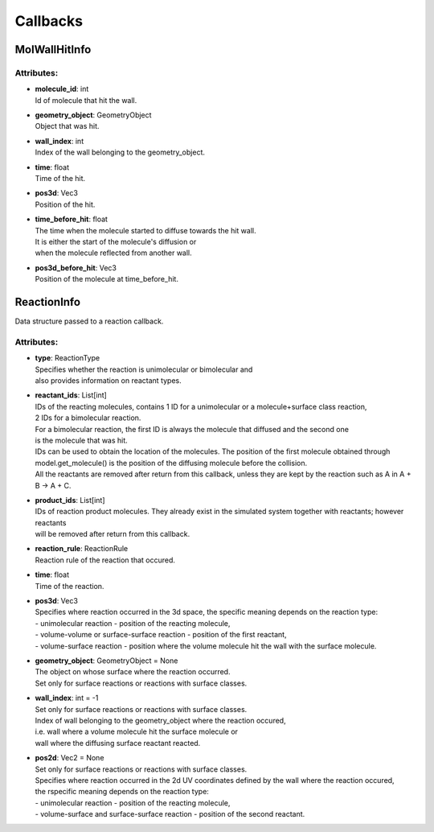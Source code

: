 *********
Callbacks
*********
MolWallHitInfo
==============

Attributes:
***********
* | **molecule_id**: int
  | Id of molecule that hit the wall.

* | **geometry_object**: GeometryObject
  | Object that was hit.

* | **wall_index**: int
  | Index of the wall belonging to the geometry_object.

* | **time**: float
  | Time of the hit.

* | **pos3d**: Vec3
  | Position of the hit.

* | **time_before_hit**: float
  | The time when the molecule started to diffuse towards the hit wall. 
  | It is either the start of the molecule's diffusion or 
  | when the molecule reflected from another wall.

* | **pos3d_before_hit**: Vec3
  | Position of the molecule at time_before_hit.

ReactionInfo
============

Data structure passed to a reaction callback.

Attributes:
***********
* | **type**: ReactionType
  | Specifies whether the reaction is unimolecular or bimolecular and
  | also provides information on reactant types.

* | **reactant_ids**: List[int]
  | IDs of the reacting molecules, contains 1 ID for a unimolecular or a molecule+surface class reaction, 
  | 2 IDs for a bimolecular reaction.
  | For a bimolecular reaction, the first ID is always the molecule that diffused and the second one 
  | is the molecule that was hit.
  | IDs can be used to obtain the location of the molecules. The position of the first molecule obtained through 
  | model.get_molecule() is the position of the diffusing molecule before the collision.
  | All the reactants are removed after return from this callback, unless they are kept by the reaction such as A in A + B -> A + C.

* | **product_ids**: List[int]
  | IDs of reaction product molecules. They already exist in the simulated system together with reactants; however reactants 
  | will be removed after return from this callback.

* | **reaction_rule**: ReactionRule
  | Reaction rule of the reaction that occured.

* | **time**: float
  | Time of the reaction.

* | **pos3d**: Vec3
  | Specifies where reaction occurred in the 3d space, the specific meaning depends on the reaction type\:
  | - unimolecular reaction - position of the reacting molecule,
  | - volume-volume or surface-surface reaction - position of the first reactant,
  | - volume-surface reaction - position where the volume molecule hit the wall with the surface molecule.

* | **geometry_object**: GeometryObject = None
  | The object on whose surface where the reaction occurred.
  | Set only for surface reactions or reactions with surface classes.

* | **wall_index**: int = -1
  | Set only for surface reactions or reactions with surface classes.
  | Index of wall belonging to the geometry_object where the reaction occured, 
  | i.e. wall where a volume molecule hit the surface molecule or
  | wall where the diffusing surface reactant reacted.

* | **pos2d**: Vec2 = None
  | Set only for surface reactions or reactions with surface classes.
  | Specifies where reaction occurred in the 2d UV coordinates defined by the wall where the reaction occured, 
  | the rspecific meaning depends on the reaction type\:
  | - unimolecular reaction - position of the reacting molecule,
  | - volume-surface and surface-surface reaction - position of the second reactant.

